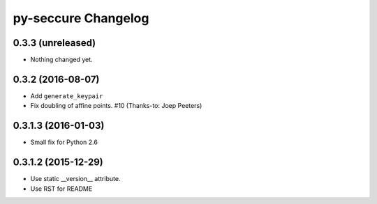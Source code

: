 py-seccure Changelog
====================

0.3.3 (unreleased)
------------------

- Nothing changed yet.


0.3.2 (2016-08-07)
------------------

- Add ``generate_keypair``
- Fix doubling of affine points. #10 (Thanks-to: Joep Peeters)


0.3.1.3 (2016-01-03)
--------------------

- Small fix for Python 2.6


0.3.1.2 (2015-12-29)
--------------------

- Use static __version__ attribute.
- Use RST for README

